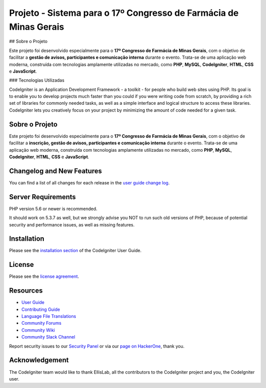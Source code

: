 ###################
Projeto - Sistema para o 17º Congresso de Farmácia de Minas Gerais
###################

## Sobre o Projeto

Este projeto foi desenvolvido especialmente para o **17º Congresso de Farmácia de Minas Gerais**, com o objetivo de facilitar a **gestão de avisos, participantes e comunicação interna** durante o evento. Trata-se de uma aplicação web moderna, construída com tecnologias amplamente utilizadas no mercado, como **PHP**, **MySQL**, **CodeIgniter**, **HTML**, **CSS** e **JavaScript**.

### Tecnologias Utilizadas

CodeIgniter is an Application Development Framework - a toolkit - for people
who build web sites using PHP. Its goal is to enable you to develop projects
much faster than you could if you were writing code from scratch, by providing
a rich set of libraries for commonly needed tasks, as well as a simple
interface and logical structure to access these libraries. CodeIgniter lets
you creatively focus on your project by minimizing the amount of code needed
for a given task.

*******************
Sobre o Projeto
*******************

Este projeto foi desenvolvido especialmente para o **17º Congresso de Farmácia de Minas Gerais**, com o objetivo de facilitar a **inscrição, gestão de avisos, 
participantes e comunicação interna** durante o evento. Trata-se de uma aplicação web moderna, construída com tecnologias amplamente utilizadas no mercado, 
como **PHP**, **MySQL**, **CodeIgniter**, **HTML**, **CSS** e **JavaScript**.

**************************
Changelog and New Features
**************************

You can find a list of all changes for each release in the `user
guide change log <https://github.com/bcit-ci/CodeIgniter/blob/develop/user_guide_src/source/changelog.rst>`_.

*******************
Server Requirements
*******************

PHP version 5.6 or newer is recommended.

It should work on 5.3.7 as well, but we strongly advise you NOT to run
such old versions of PHP, because of potential security and performance
issues, as well as missing features.

************
Installation
************

Please see the `installation section <https://codeigniter.com/userguide3/installation/index.html>`_
of the CodeIgniter User Guide.

*******
License
*******

Please see the `license
agreement <https://github.com/bcit-ci/CodeIgniter/blob/develop/user_guide_src/source/license.rst>`_.

*********
Resources
*********

-  `User Guide <https://codeigniter.com/docs>`_
-  `Contributing Guide <https://github.com/bcit-ci/CodeIgniter/blob/develop/contributing.md>`_
-  `Language File Translations <https://github.com/bcit-ci/codeigniter3-translations>`_
-  `Community Forums <http://forum.codeigniter.com/>`_
-  `Community Wiki <https://github.com/bcit-ci/CodeIgniter/wiki>`_
-  `Community Slack Channel <https://codeigniterchat.slack.com>`_

Report security issues to our `Security Panel <mailto:security@codeigniter.com>`_
or via our `page on HackerOne <https://hackerone.com/codeigniter>`_, thank you.

***************
Acknowledgement
***************

The CodeIgniter team would like to thank EllisLab, all the
contributors to the CodeIgniter project and you, the CodeIgniter user.
